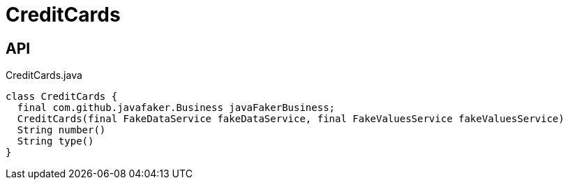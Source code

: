 = CreditCards
:Notice: Licensed to the Apache Software Foundation (ASF) under one or more contributor license agreements. See the NOTICE file distributed with this work for additional information regarding copyright ownership. The ASF licenses this file to you under the Apache License, Version 2.0 (the "License"); you may not use this file except in compliance with the License. You may obtain a copy of the License at. http://www.apache.org/licenses/LICENSE-2.0 . Unless required by applicable law or agreed to in writing, software distributed under the License is distributed on an "AS IS" BASIS, WITHOUT WARRANTIES OR  CONDITIONS OF ANY KIND, either express or implied. See the License for the specific language governing permissions and limitations under the License.

== API

[source,java]
.CreditCards.java
----
class CreditCards {
  final com.github.javafaker.Business javaFakerBusiness;
  CreditCards(final FakeDataService fakeDataService, final FakeValuesService fakeValuesService)
  String number()
  String type()
}
----

